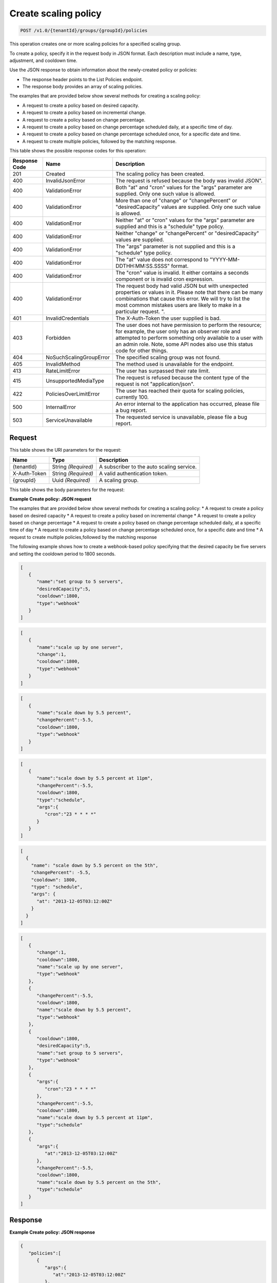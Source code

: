 

.. _post-create-policy-v1.0-tenantid-groups-groupid-policies:

Create scaling policy
^^^^^^^^^^^^^^^^^^^^^^^^^^^^^^^^^^^^^^^^^^^^^^^^^^^^^^^^^^^^^^^^^^^^^^^^^^^^^^^^

.. code::

    POST /v1.0/{tenantId}/groups/{groupId}/policies

This operation creates one or more scaling policies for a specified scaling group.

To create a policy, specify it in the request body in JSON format. Each description must include a name, type, adjustment, and cooldown time.

Use the JSON response to obtain information about the newly-created policy or policies:



*  The response header points to the List Policies endpoint.
*  The response body provides an array of scaling policies.


The examples that are provided below show several methods for creating a scaling policy:



*  A request to create a policy based on desired capacity.
*  A request to create a policy based on incremental change.
*  A request to create a policy based on change percentage.
*  A request to create a policy based on change percentage scheduled daily, at a specific time of day.
*  A request to create a policy based on change percentage scheduled once, for a specific date and time.
*  A request to create multiple policies, followed by the matching response.




This table shows the possible response codes for this operation:


+--------------------------+-------------------------+-------------------------+
|Response Code             |Name                     |Description              |
+==========================+=========================+=========================+
|201                       |Created                  |The scaling policy has   |
|                          |                         |been created.            |
+--------------------------+-------------------------+-------------------------+
|400                       |InvalidJsonError         |The request is refused   |
|                          |                         |because the body was     |
|                          |                         |invalid JSON".           |
+--------------------------+-------------------------+-------------------------+
|400                       |ValidationError          |Both "at" and "cron"     |
|                          |                         |values for the "args"    |
|                          |                         |parameter are supplied.  |
|                          |                         |Only one such value is   |
|                          |                         |allowed.                 |
+--------------------------+-------------------------+-------------------------+
|400                       |ValidationError          |More than one of         |
|                          |                         |"change" or              |
|                          |                         |"changePercent" or       |
|                          |                         |"desiredCapacity" values |
|                          |                         |are supplied. Only one   |
|                          |                         |such value is allowed.   |
+--------------------------+-------------------------+-------------------------+
|400                       |ValidationError          |Neither "at" or "cron"   |
|                          |                         |values for the "args"    |
|                          |                         |parameter are supplied   |
|                          |                         |and this is a "schedule" |
|                          |                         |type policy.             |
+--------------------------+-------------------------+-------------------------+
|400                       |ValidationError          |Neither "change" or      |
|                          |                         |"changePercent" or       |
|                          |                         |"desiredCapacity" values |
|                          |                         |are supplied.            |
+--------------------------+-------------------------+-------------------------+
|400                       |ValidationError          |The "args" parameter is  |
|                          |                         |not supplied and this is |
|                          |                         |a "schedule" type policy.|
+--------------------------+-------------------------+-------------------------+
|400                       |ValidationError          |The "at" value does not  |
|                          |                         |correspond to "YYYY-MM-  |
|                          |                         |DDTHH:MM:SS.SSSS" format.|
+--------------------------+-------------------------+-------------------------+
|400                       |ValidationError          |The "cron" value is      |
|                          |                         |invalid. It either       |
|                          |                         |contains a seconds       |
|                          |                         |component or is invalid  |
|                          |                         |cron expression.         |
+--------------------------+-------------------------+-------------------------+
|400                       |ValidationError          |The request body had     |
|                          |                         |valid JSON but with      |
|                          |                         |unexpected properties or |
|                          |                         |values in it. Please     |
|                          |                         |note that there can be   |
|                          |                         |many combinations that   |
|                          |                         |cause this error. We     |
|                          |                         |will try to list the     |
|                          |                         |most common mistakes     |
|                          |                         |users are likely to make |
|                          |                         |in a particular request. |
|                          |                         |".                       |
+--------------------------+-------------------------+-------------------------+
|401                       |InvalidCredentials       |The X-Auth-Token the     |
|                          |                         |user supplied is bad.    |
+--------------------------+-------------------------+-------------------------+
|403                       |Forbidden                |The user does not have   |
|                          |                         |permission to perform    |
|                          |                         |the resource; for        |
|                          |                         |example, the user only   |
|                          |                         |has an observer role and |
|                          |                         |attempted to perform     |
|                          |                         |something only available |
|                          |                         |to a user with an admin  |
|                          |                         |role. Note, some API     |
|                          |                         |nodes also use this      |
|                          |                         |status code for other    |
|                          |                         |things.                  |
+--------------------------+-------------------------+-------------------------+
|404                       |NoSuchScalingGroupError  |The specified scaling    |
|                          |                         |group was not found.     |
+--------------------------+-------------------------+-------------------------+
|405                       |InvalidMethod            |The method used is       |
|                          |                         |unavailable for the      |
|                          |                         |endpoint.                |
+--------------------------+-------------------------+-------------------------+
|413                       |RateLimitError           |The user has surpassed   |
|                          |                         |their rate limit.        |
+--------------------------+-------------------------+-------------------------+
|415                       |UnsupportedMediaType     |The request is refused   |
|                          |                         |because the content type |
|                          |                         |of the request is not    |
|                          |                         |"application/json".      |
+--------------------------+-------------------------+-------------------------+
|422                       |PoliciesOverLimitError   |The user has reached     |
|                          |                         |their quota for scaling  |
|                          |                         |policies, currently 100. |
+--------------------------+-------------------------+-------------------------+
|500                       |InternalError            |An error internal to the |
|                          |                         |application has          |
|                          |                         |occurred, please file a  |
|                          |                         |bug report.              |
+--------------------------+-------------------------+-------------------------+
|503                       |ServiceUnavailable       |The requested service is |
|                          |                         |unavailable, please file |
|                          |                         |a bug report.            |
+--------------------------+-------------------------+-------------------------+


Request
""""""""""""""""




This table shows the URI parameters for the request:

+--------------------------+-------------------------+-------------------------+
|Name                      |Type                     |Description              |
+==========================+=========================+=========================+
|{tenantId}                |String *(Required)*      |A subscriber to the auto |
|                          |                         |scaling service.         |
+--------------------------+-------------------------+-------------------------+
|X-Auth-Token              |String *(Required)*      |A valid authentication   |
|                          |                         |token.                   |
+--------------------------+-------------------------+-------------------------+
|{groupId}                 |Uuid *(Required)*        |A scaling group.         |
+--------------------------+-------------------------+-------------------------+





This table shows the body parameters for the request:

+--------------------+-------------+-------------------------------------------+
|Name                |Type         |Description                                |
+====================+=============+===========================================+
|[*]                 |Array        |An array of scaling policies.              |
|                    |*(Required)* |                                           |
+--------------------+-------------+-------------------------------------------+
|[*].\ **args**      |Object       |Additional configuration information for   |
|                    |*(Optional)* |policies of type ``schedule``. This        |
|                    |             |parameter is not required for policies of  |
|                    |             |type ``webhook``. This parameter must be   |
|                    |             |set to either ``at`` or ``cron``, which    |
|                    |             |are mutually exclusive.                        |
+--------------------+-------------+-------------------------------------------+
|[*].args.\ **cron** |String       |The time when the policy will be executed, |
|                    |*(Optional)* |as a cron entry. For example, if this is   |
|                    |             |parameter is set to ``1 0 * * *``, the     |
|                    |             |policy will be executed at one minute past |
|                    |             |midnight (00:01) every day of the month,   |
|                    |             |and every day of the week. For more        |
|                    |             |information about cron, read:              |
|                    |             |http://en.wikipedia.org/wiki/Cron          |
+--------------------+-------------+-------------------------------------------+
|[*].args.\ **at**   |String       |The time when this policy will be          |
|                    |*(Optional)* |executed. The time must be formatted       |
|                    |             |according to this service's custom :ref:   |
|                    |             |`Date and Time format <date-time-format>`  |
|                    |             |with seconds, otherwise a 400 error may be |
|                    |             |returned. The policy will be triggered     |
|                    |             |within a 10-second range of the time       |
|                    |             |specified, so if you set the ``at`` time   |
|                    |             |to ``2013-05-19T08:07:08Z``, it will be    |
|                    |             |triggered anytime between 08:07:08 to      |
|                    |             |08:07:18. This property is mutually        |
|                    |             |exclusive with the ``cron`` parameter.     |
+--------------------+-------------+-------------------------------------------+
|[*].\               |Number       |The percent change to make in the number   |
|**changePercent**   |*(Optional)* |of servers in the scaling group. If this   |
|                    |             |number is positive, the number of servers  |
|                    |             |will increase by the given percentage. If  |
|                    |             |this parameter is set to a negative        |
|                    |             |number, the number of servers decreases by |
|                    |             |the given percentage. The absolute change  |
|                    |             |in the number of servers will be rounded   |
|                    |             |to the nearest integer. This means that if |
|                    |             |-X% of the current number of servers       |
|                    |             |translates to -0.5 or -0.25 or -0.75       |
|                    |             |servers, the actual number of servers that |
|                    |             |will be shut down is 1. If X% of the       |
|                    |             |current number of servers translates to    |
|                    |             |1.2 or 1.5 or 1.7 servers, the actual      |
|                    |             |number of servers that will be launched is |
|                    |             |2                                          |
+--------------------+-------------+-------------------------------------------+
|[*].\ **cooldown**  |Number       |The cooldown period, in seconds, before    |
|                    |*(Required)* |this particular scaling policy can be      |
|                    |             |executed again. The policy cooldown period |
|                    |             |does not affect the global scaling group   |
|                    |             |cooldown. The minimum value for this       |
|                    |             |parameter is 0 seconds, the maximum value  |
|                    |             |is 86400 seconds (24 hrs).                 |
+--------------------+-------------+-------------------------------------------+
|[*].\ **type**      |Enum         |The type of policy that will be executed   |
|                    |*(Required)* |for the current release, this value can be |
|                    |             |either ``webhook`` or ``schedule``.        |
+--------------------+-------------+-------------------------------------------+
|[*].\ **change**    |Integer      |The change to make in the number of        |
|                    |*(Optional)* |servers in the scaling group. This         |
|                    |             |parameter must be an integer. If the value |
|                    |             |is a positive integer, the number of       |
|                    |             |servers increases. If the value is a       |
|                    |             |negative integer, the number of servers    |
|                    |             |decreases.                                 |
+--------------------+-------------+-------------------------------------------+
|[*].\               |Integer      |The desired server capacity of the scaling |
|**desiredCapacity** |*(Optional)* |the group; that is, how many servers       |
|                    |             |should be in the scaling group. This value |
|                    |             |must be an absolute number, greater than   |
|                    |             |or equal to zero. For example, if this     |
|                    |             |parameter is set to ten, executing the     |
|                    |             |policy brings the number of servers to     |
|                    |             |ten. The minimum allowed value is zero.    |
|                    |             |Note that maxEntities and minEntities for  |
|                    |             |the configured group take precedence over  |
|                    |             |this setting.                              |
+--------------------+-------------+-------------------------------------------+






**Example Create policy: JSON request**


The examples that are provided below show several methods for creating a scaling policy:
* A request to create a policy based on desired capacity
* A request to create a policy based on incremental change
* A request to create a policy based on change percentage
* A request to create a policy based on change percentage scheduled daily, at                                a specific time of day
* A request to create a policy based on change percentage scheduled once, for                                a specific date and time
* A request to create multiple policies,followed by the matching response

The following example shows how to create a webhook-based policy specifying that                            the desired capacity be five servers and setting the cooldown period to 1800                            seconds.

.. code::

   [
      {
         "name":"set group to 5 servers",
         "desiredCapacity":5,
         "cooldown":1800,
         "type":"webhook"
      }
   ]


.. code::

   [
      {
         "name":"scale up by one server",
         "change":1,
         "cooldown":1800,
         "type":"webhook"
      }
   ]


.. code::

   [
      {
         "name":"scale down by 5.5 percent",
         "changePercent":-5.5,
         "cooldown":1800,
         "type":"webhook"
      }
   ]


.. code::

   [
      {
         "name":"scale down by 5.5 percent at 11pm",
         "changePercent":-5.5,
         "cooldown":1800,
         "type":"schedule",
         "args":{
            "cron":"23 * * * *"
         }
      }
   ]


.. code::

   [
     {
       "name": "scale down by 5.5 percent on the 5th",
       "changePercent": -5.5,
       "cooldown": 1800,
       "type": "schedule",
       "args": {
         "at": "2013-12-05T03:12:00Z"
       }
     }
   ]



.. code::


   [
      {
         "change":1,
         "cooldown":1800,
         "name":"scale up by one server",
         "type":"webhook"
      },
      {
         "changePercent":-5.5,
         "cooldown":1800,
         "name":"scale down by 5.5 percent",
         "type":"webhook"
      },
      {
         "cooldown":1800,
         "desiredCapacity":5,
         "name":"set group to 5 servers",
         "type":"webhook"
      },
      {
         "args":{
            "cron":"23 * * * *"
         },
         "changePercent":-5.5,
         "cooldown":1800,
         "name":"scale down by 5.5 percent at 11pm",
         "type":"schedule"
      },
      {
         "args":{
            "at":"2013-12-05T03:12:00Z"
         },
         "changePercent":-5.5,
         "cooldown":1800,
         "name":"scale down by 5.5 percent on the 5th",
         "type":"schedule"
      }
   ]





Response
""""""""""""""""










**Example Create policy: JSON response**


.. code::

   {
      "policies":[
         {
            "args":{
               "at":"2013-12-05T03:12:00Z"
            },
            "changePercent":-5.5,
            "cooldown":1800,
            "id":"9f7c5801-6b25-4f5a-af07-4bb752e23d53",
            "links":[
               {
                  "href":"https://dfw.autoscale.api.rackspacecloud.com/v1.0/676873/groups/605e13f6-1452-4588-b5da-ac6bb468c5bf/policies/9f7c5801-6b25-4f5a-af07-4bb752e23d53/",
                  "rel":"self"
               }
            ],
            "name":"scale down by 5.5 percent on the 5th",
            "type":"schedule"
         },
         {
            "cooldown":1800,
            "desiredCapacity":5,
            "id":"b0555a35-b2cb-4f0e-8743-d59e1621b980",
            "links":[
               {
                  "href":"https://dfw.autoscale.api.rackspacecloud.com/v1.0/676873/groups/605e13f6-1452-4588-b5da-ac6bb468c5bf/policies/b0555a35-b2cb-4f0e-8743-d59e1621b980/",
                  "rel":"self"
               }
            ],
            "name":"set group to 5 servers",
            "type":"webhook"
         },
         {
            "args":{
               "cron":"23 * * * *"
            },
            "changePercent":-5.5,
            "cooldown":1800,
            "id":"30707675-8e7c-4ea5-9358-c21648afcf29",
            "links":[
               {
                  "href":"https://dfw.autoscale.api.rackspacecloud.com/v1.0/676873/groups/605e13f6-1452-4588-b5da-ac6bb468c5bf/policies/30707675-8e7c-4ea5-9358-c21648afcf29/",
                  "rel":"self"
               }
            ],
            "name":"scale down by 5.5 percent at 11pm",
            "type":"schedule"
         },
         {
            "change":1,
            "cooldown":1800,
            "id":"1f3bdd08-7aae-4009-a3b7-49aa47fc0876",
            "links":[
               {
                  "href":"https://dfw.autoscale.api.rackspacecloud.com/v1.0/676873/groups/605e13f6-1452-4588-b5da-ac6bb468c5bf/policies/1f3bdd08-7aae-4009-a3b7-49aa47fc0876/",
                  "rel":"self"
               }
            ],
            "name":"scale up by one server",
            "type":"webhook"
         },
         {
            "changePercent":-5.5,
            "cooldown":1800,
            "id":"5afac18c-41e5-49d6-aba8-dec17c0d8ed7",
            "links":[
               {
                  "href":"https://dfw.autoscale.api.rackspacecloud.com/v1.0/676873/groups/605e13f6-1452-4588-b5da-ac6bb468c5bf/policies/5afac18c-41e5-49d6-aba8-dec17c0d8ed7/",
                  "rel":"self"
               }
            ],
            "name":"scale down by 5.5 percent",
            "type":"webhook"
         }
      ]
   }
